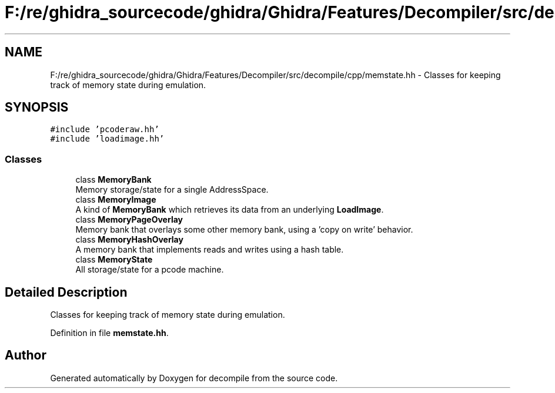 .TH "F:/re/ghidra_sourcecode/ghidra/Ghidra/Features/Decompiler/src/decompile/cpp/memstate.hh" 3 "Sun Apr 14 2019" "decompile" \" -*- nroff -*-
.ad l
.nh
.SH NAME
F:/re/ghidra_sourcecode/ghidra/Ghidra/Features/Decompiler/src/decompile/cpp/memstate.hh \- Classes for keeping track of memory state during emulation\&.  

.SH SYNOPSIS
.br
.PP
\fC#include 'pcoderaw\&.hh'\fP
.br
\fC#include 'loadimage\&.hh'\fP
.br

.SS "Classes"

.in +1c
.ti -1c
.RI "class \fBMemoryBank\fP"
.br
.RI "Memory storage/state for a single AddressSpace\&. "
.ti -1c
.RI "class \fBMemoryImage\fP"
.br
.RI "A kind of \fBMemoryBank\fP which retrieves its data from an underlying \fBLoadImage\fP\&. "
.ti -1c
.RI "class \fBMemoryPageOverlay\fP"
.br
.RI "Memory bank that overlays some other memory bank, using a 'copy on write' behavior\&. "
.ti -1c
.RI "class \fBMemoryHashOverlay\fP"
.br
.RI "A memory bank that implements reads and writes using a hash table\&. "
.ti -1c
.RI "class \fBMemoryState\fP"
.br
.RI "All storage/state for a pcode machine\&. "
.in -1c
.SH "Detailed Description"
.PP 
Classes for keeping track of memory state during emulation\&. 


.PP
Definition in file \fBmemstate\&.hh\fP\&.
.SH "Author"
.PP 
Generated automatically by Doxygen for decompile from the source code\&.
